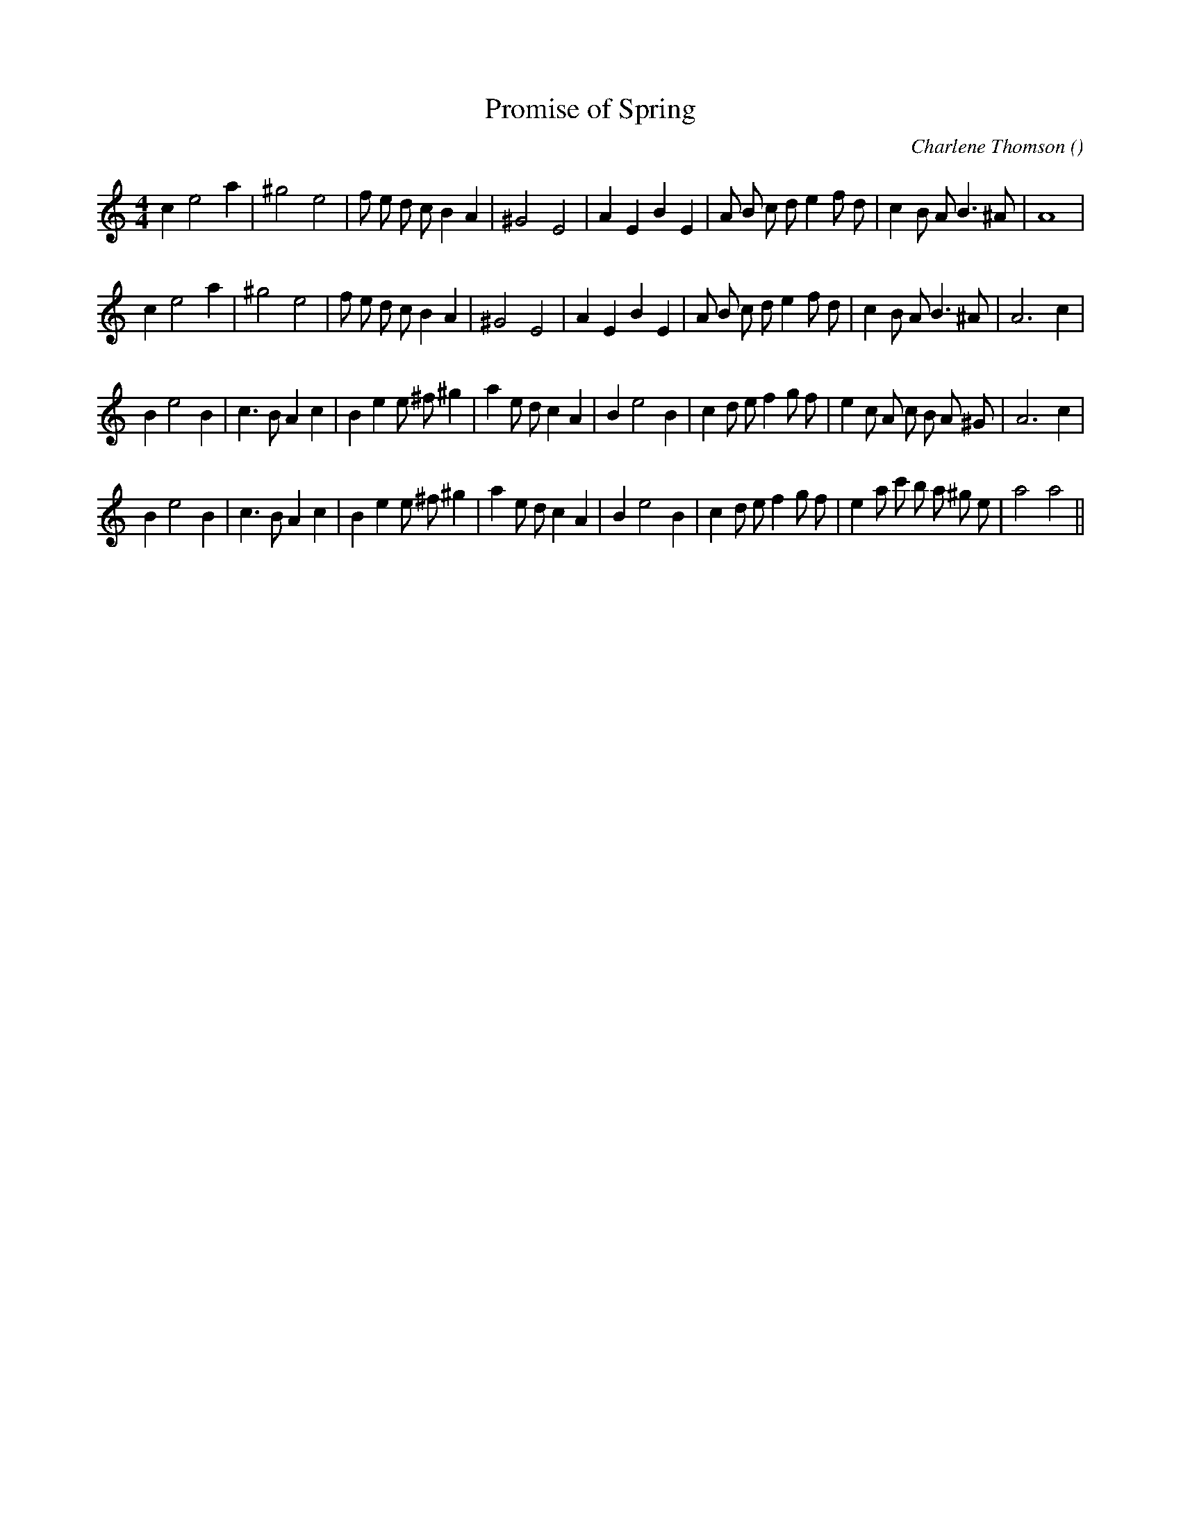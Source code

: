 X:1
T: Promise of Spring
N:
C:Charlene Thomson
S:Tune is "Baroque'n Promise"
A:
O:
R:
M:4/4
K:Am
I:speed 210
%W: A1
% voice 1 (1 lines, 30 notes)
K:Am
M:4/4
L:1/16
c4 e8 a4 |^g8 e8 |f2 e2 d2 c2 B4 A4 |^G8 E8 |A4 E4 B4 E4 |A2 B2 c2 d2 e4 f2 d2 |c4 B2 A2 B6 ^A2 |A16 |
%W: A2
% voice 1 (1 lines, 31 notes)
c4 e8 a4 |^g8 e8 |f2 e2 d2 c2 B4 A4 |^G8 E8 |A4 E4 B4 E4 |A2 B2 c2 d2 e4 f2 d2 |c4 B2 A2 B6 ^A2 |A12 c4 |
%W: B1
% voice 1 (1 lines, 35 notes)
B4 e8 B4 |c6 B2 A4 c4 |B4 e4 e2 ^f2 ^g4 |a4 e2 d2 c4 A4 |B4 e8 B4 |c4 d2 e2 f4 g2 f2 |e4 c2 A2 c2 B2 A2 ^G2 |A12 c4 |
%W: B2
% voice 1 (1 lines, 35 notes)
B4 e8 B4 |c6 B2 A4 c4 |B4 e4 e2 ^f2 ^g4 |a4 e2 d2 c4 A4 |B4 e8 B4 |c4 d2 e2 f4 g2 f2 |e4 a2 c'2 b2 a2 ^g2 e2 |a8 a8 ||
